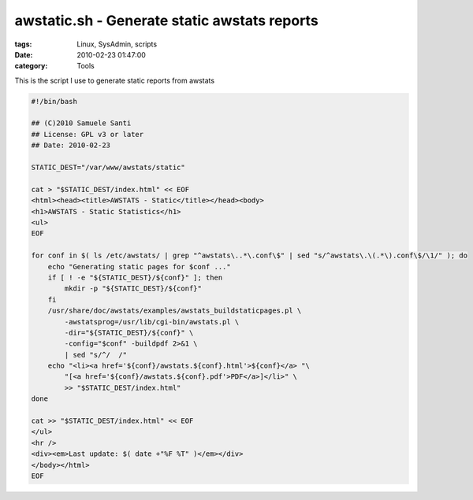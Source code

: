 awstatic.sh - Generate static awstats reports
#############################################

:tags: Linux, SysAdmin, scripts
:date: 2010-02-23 01:47:00
:category: Tools

This is the script I use to generate static reports from awstats

.. code:: bash

    #!/bin/bash

    ## (C)2010 Samuele Santi
    ## License: GPL v3 or later
    ## Date: 2010-02-23

    STATIC_DEST="/var/www/awstats/static"

    cat > "$STATIC_DEST/index.html" << EOF
    <html><head><title>AWSTATS - Static</title></head><body>
    <h1>AWSTATS - Static Statistics</h1>
    <ul>
    EOF

    for conf in $( ls /etc/awstats/ | grep "^awstats\..*\.conf\$" | sed "s/^awstats\.\(.*\).conf\$/\1/" ); do
        echo "Generating static pages for $conf ..."
        if [ ! -e "${STATIC_DEST}/${conf}" ]; then
            mkdir -p "${STATIC_DEST}/${conf}"
        fi
        /usr/share/doc/awstats/examples/awstats_buildstaticpages.pl \
            -awstatsprog=/usr/lib/cgi-bin/awstats.pl \
            -dir="${STATIC_DEST}/${conf}" \
            -config="$conf" -buildpdf 2>&1 \
            | sed "s/^/  /"
        echo "<li><a href='${conf}/awstats.${conf}.html'>${conf}</a> "\
            "[<a href='${conf}/awstats.${conf}.pdf'>PDF</a>]</li>" \
            >> "$STATIC_DEST/index.html"
    done

    cat >> "$STATIC_DEST/index.html" << EOF
    </ul>
    <hr />
    <div><em>Last update: $( date +"%F %T" )</em></div>
    </body></html>
    EOF

